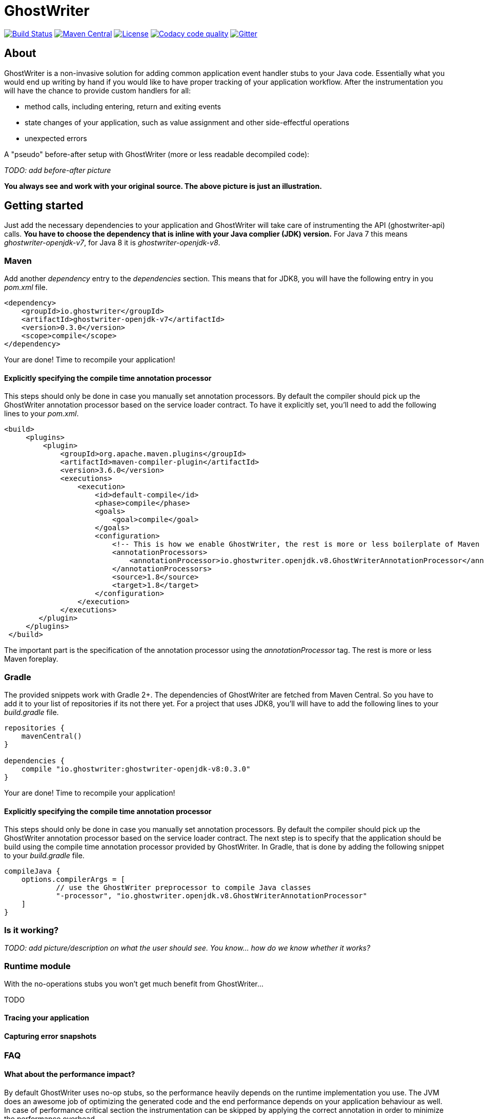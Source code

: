 = GhostWriter

:version: 0.3.0

image:https://travis-ci.org/GoodGrind/ghostwriter.svg?branch=master["Build Status", link="https://travis-ci.org/GoodGrind/ghostwriter"]
image:https://maven-badges.herokuapp.com/maven-central/io.ghostwriter/ghostwriter-api-java/badge.svg["Maven Central", link="http://search.maven.org/#search%7Cga%7C1%7Cg%3A%22io.ghostwriter%22%20v%3A{version}"]
image:https://img.shields.io/badge/license-LGPLv2.1-blue.svg?style=flat["License", link="http://www.gnu.org/licenses/old-licenses/lgpl-2.1.html"]
image:https://api.codacy.com/project/badge/Grade/c4506e0b2280433490ec6c23cbb36c0f["Codacy code quality", link="https://www.codacy.com/app/snorbi07/ghostwriter-instrumenter?utm_source=github.com&utm_medium=referral&utm_content=GoodGrind/ghostwriter-instrumenter&utm_campaign=Badge_Grade"]
image:https://badges.gitter.im/Join%20Chat.svg["Gitter",link="https://gitter.im/snorbi07/GhostWriter?utm_source=badge&utm_medium=badge&utm_campaign=pr-badge&utm_content=badge"]


== About
GhostWriter is a non-invasive solution for adding common application event handler stubs to your Java code.
Essentially what you would end up writing by hand if you would like to have proper tracking of your application workflow.
After the instrumentation you will have the chance to provide custom handlers for all:

* method calls, including entering, return and exiting events
* state changes of your application, such as value assignment and other side-effectful operations
* unexpected errors

A "pseudo" before-after setup with GhostWriter (more or less readable decompiled code):

_TODO: add before-after picture_

*You always see and work with your original source. The above picture is just an illustration.*


== Getting started

Just add the necessary dependencies to your application and GhostWriter will take care of instrumenting the API (ghostwriter-api) calls.
*You have to choose the dependency that is inline with your Java complier (JDK) version.*
For Java 7 this means _ghostwriter-openjdk-v7_, for Java 8 it is _ghostwriter-openjdk-v8_.

=== Maven

Add another _dependency_ entry to the _dependencies_ section.
This means that for JDK8, you will have the following entry in you _pom.xml_ file.

----
<dependency>
    <groupId>io.ghostwriter</groupId>
    <artifactId>ghostwriter-openjdk-v7</artifactId>
    <version>0.3.0</version>
    <scope>compile</scope>
</dependency>
----

Your are done! Time to recompile your application!

==== Explicitly specifying the compile time annotation processor
This steps should only be done in case you manually set annotation processors.
By default the compiler should pick up the GhostWriter annotation processor based on the service loader contract.
To have it explicitly set, you'll need to add the following lines to your _pom.xml_.

----
<build>
     <plugins>
         <plugin>
             <groupId>org.apache.maven.plugins</groupId>
             <artifactId>maven-compiler-plugin</artifactId>
             <version>3.6.0</version>
             <executions>
                 <execution>
                     <id>default-compile</id>
                     <phase>compile</phase>
                     <goals>
                         <goal>compile</goal>
                     </goals>
                     <configuration>
                         <!-- This is how we enable GhostWriter, the rest is more or less boilerplate of Maven -->
                         <annotationProcessors>
                             <annotationProcessor>io.ghostwriter.openjdk.v8.GhostWriterAnnotationProcessor</annotationProcessor>
                         </annotationProcessors>
                         <source>1.8</source>
                         <target>1.8</target>
                     </configuration>
                 </execution>
             </executions>
        </plugin>
     </plugins>
 </build>
----

The important part is the specification of the annotation processor using the _annotationProcessor_ tag.
The rest is more or less Maven foreplay.

=== Gradle ===

The provided snippets work with Gradle 2+.
The dependencies of GhostWriter are fetched from Maven Central. So you have to add it to your list of repositories if its not there yet.
For a project that uses JDK8, you'll will have to add the following lines to your _build.gradle_ file.

----
repositories {
    mavenCentral()
}

dependencies {
    compile "io.ghostwriter:ghostwriter-openjdk-v8:0.3.0"
}
----

Your are done! Time to recompile your application!

==== Explicitly specifying the compile time annotation processor
This steps should only be done in case you manually set annotation processors.
By default the compiler should pick up the GhostWriter annotation processor based on the service loader contract.
The next step is to specify that the application should be build using the compile time annotation processor provided by GhostWriter.
In Gradle, that is done by adding the following snippet to your _build.gradle_ file.

----
compileJava {
    options.compilerArgs = [
            // use the GhostWriter preprocessor to compile Java classes
            "-processor", "io.ghostwriter.openjdk.v8.GhostWriterAnnotationProcessor"
    ]
}
----

=== Is it working?

_TODO: add picture/description on what the user should see. You know... how do we know whether it works?_



=== Runtime module ===

With the no-operations stubs you won't get much benefit from GhostWriter...

TODO

==== Tracing your application

==== Capturing error snapshots

=== FAQ

==== What about the performance impact?
By default GhostWriter uses no-op stubs, so the performance heavily depends on the runtime implementation you use.
The JVM does an awesome job of optimizing the generated code and the end performance depends on your application behaviour as well.
In case of performance critical section the instrumentation can be skipped by applying the correct annotation in order to minimize the performance overhead.

==== What about 3rd party code? Will that have the same stubs instrumented?
Only if you compile that yourself. Potentially you can compile your own rt.jar with GhostWriter and have full blown coverage!
The general consideration with the compile-time instrumenter implementation is that you should focus on the code that is in your control.

==== Will it mess with my stack traces? Like referring to line numbers that do not exist in my original source code?
No. The code instrumenter implementation makes sure that it is non-invasive and your stack traces refer to the correct source lines.

==== Why not a Java agent based solution?
Implementation details. In the long run both compile-time and run-time implementation will be supported.
Depending on your use case (library vs. application), you can pick the one that fits your needs.
The acceptance testing infrastructure is in place for verifying the instrumentation steps, so feel free to contribute a solution ;)
